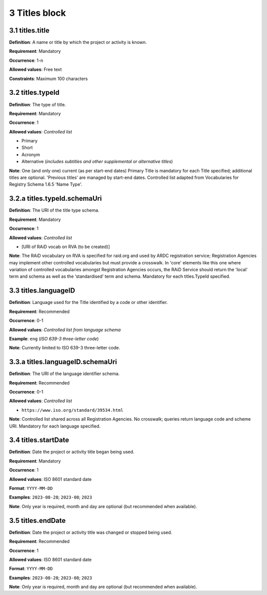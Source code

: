 .. autosummary::
   :toctree: generated

.. _3-Titles:


3 Titles block
--------------

.. _3.1-titles.title:

3.1 titles.title
^^^^^^^^^^^^^^^^

**Definition**: A name or title by which the project or activity is known.

**Requirement**: Mandatory

**Occurrence**: 1-n

**Allowed values**: Free text

**Constraints**: Maximum 100 characters

.. _3.2-titles.typeId:

3.2 titles.typeId
^^^^^^^^^^^^^^^^^

**Definition**: The type of title.

**Requirement**: Mandatory

**Occurrence**: 1

**Allowed values**: *Controlled list*

* Primary
* Short
* Acronym
* Alternative (*includes subtitles and other supplemental or alternative titles*)

**Note**: One (and only one) current (as per start-end dates) Primary Title is mandatory for each Title specified; additional titles are optional. 'Previous titles' are managed by start-end dates. Controlled list adapted from Vocabularies for Registry Schema 1.6.5 'Name Type'.

.. _3.2a-titles.typeId.schemaUri:

3.2.a titles.typeId.schemaUri
^^^^^^^^^^^^^^^^^^^^^^^^^^^^^

**Definition**: The URI of the title type schema.

**Requirement**: Mandatory

**Occurrence**: 1

**Allowed values**: *Controlled list*

* [URI of RAiD vocab on RVA (to be created)]

**Note**: The RAiD vocabulary on RVA is specified for raid.org and used by ARDC registration service; Registration Agencies may implement other controlled vocabularies but must provide a crosswalk. In 'core' elements like this one where variation of controlled vocabularies amongst Registration Agencies occurs, the RAiD Service should return the 'local' term and schema as well as the ‘standardised’ term and schema. Mandatory for each titles.TypeId specified.

.. _3.2-titles.languageID:

3.3 titles.languageID
^^^^^^^^^^^^^^^^^^^^^

**Definition**: Language used for the Title identified by a code or other identifier.

**Requirement**: Recommended

**Occurrence**: 0-1

**Allowed values**: *Controlled list from language schema*

**Example**: ``eng`` (*ISO 639-3 three-letter code*)

.. _3.2a-titles.languageID.schemaUri:

**Note**: Currently limited to ISO 639-3 three-letter code.

3.3.a titles.languageID.schemaUri
^^^^^^^^^^^^^^^^^^^^^^^^^^^^^^^^^

**Definition**: The URI of the language identifier schema.

**Requirement**: Recommended

**Occurrence**: 0-1

**Allowed values**: *Controlled list*

* ``https://www.iso.org/standard/39534.html``

**Note**: Controlled list shared across all Registration Agencies. No crosswalk; queries return language code and scheme URI. Mandatory for each language specified. 

.. _3.4-titles.startDate:

3.4 titles.startDate
^^^^^^^^^^^^^^^^^^^

**Definition**: Date the project or activity title began being used.

**Requirement**: Mandatory

**Occurrence**: 1

**Allowed values**: ISO 8601 standard date

**Format**: ``YYYY-MM-DD``

**Examples**: ``2023-08-28``; ``2023-08``; ``2023``

**Note**: Only year is required, month and day are optional (but recommended when available).

.. _3.5-titles.endDate:

3.5 titles.endDate
^^^^^^^^^^^^^^^^^^^

**Definition**: Date the project or activity title was changed or stopped being used.

**Requirement**: Recommended

**Occurrence**: 1

**Allowed values**: ISO 8601 standard date

**Format**: ``YYYY-MM-DD``

**Examples**: ``2023-08-28``; ``2023-08``; ``2023``

**Note**: Only year is required, month and day are optional (but recommended when available).

